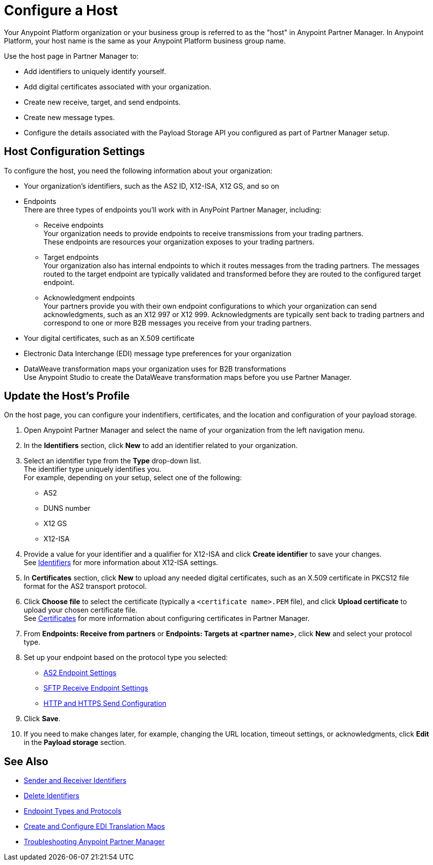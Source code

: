 = Configure a Host

Your Anypoint Platform organization or your business group is referred to as the "host" in Anypoint Partner Manager. In Anypoint Platform, your host name is the same as your Anypoint Platform business group name. 

Use the host page in Partner Manager to:

* Add identifiers to uniquely identify yourself.
* Add digital certificates associated with your organization.
* Create new receive, target, and send endpoints.
* Create new message types.
* Configure the details associated with the Payload Storage API you configured as part of Partner Manager setup. 

== Host Configuration Settings

To configure the host, you need the following information about your organization:

* Your organization's identifiers, such as the AS2 ID, X12-ISA, X12 GS, and so on
* Endpoints +
There are three types of endpoints you'll work with in AnyPoint Partner Manager, including:
** Receive endpoints +
Your organization needs to provide endpoints to receive transmissions from your trading partners. +
These endpoints are resources your organization exposes to your trading partners.
** Target endpoints +
Your organization also has internal endpoints to which it routes messages from the trading partners. The messages routed to the target endpoint are typically validated and transformed before they are routed to the configured target endpoint.
** Acknowledgment endpoints +
Your partners provide you with their own endpoint configurations to which your organization can send acknowledgments, such as an X12 997 or X12 999. Acknowledgments are typically sent back to trading partners and correspond to one or more B2B messages you receive from your trading partners.
* Your digital certificates, such as an X.509 certificate
* Electronic Data Interchange (EDI) message type preferences for your organization
* DataWeave transformation maps your organization uses for B2B transformations +
Use Anypoint Studio to create the DataWeave transformation maps before you use Partner Manager.

== Update the Host's Profile

On the host page, you can configure your indentifiers, certificates, and the location and configuration of your payload storage.

. Open Anypoint Partner Manager and select the name of your organization from the left navigation menu. 
. In the *Identifiers* section, click *New* to add an identifier related to your organization.
. Select an identifier type from the *Type* drop-down list. +
The identifier type uniquely identifies you. +
For example, depending on your setup, select one of the following: 
* AS2
* DUNS number
* X12 GS
* X12-ISA
. Provide a value for your identifier and a qualifier for X12-ISA and click *Create identifier* to save your changes. +
See xref:x12-identity-settings.adoc[Identifiers] for more information about X12-ISA settings.
. In *Certificates* section, click *New* to upload any needed digital certificates, such as an X.509 certificate in PKCS12 file format for the AS2 transport protocol.
. Click *Choose file* to select the certificate (typically a `<certificate name>.PEM` file), and click *Upload certificate* to upload your chosen certificate file. +
See xref:Certificates.adoc[Certificates] for more information about configuring certificates in Partner Manager.
. From *Endpoints: Receive from partners* or *Endpoints: Targets at <partner name>*, click *New* and select your protocol type.
. Set up your endpoint based on the protocol type you selected:
* xref:endpoint-as2-receive.adoc[AS2 Endpoint Settings]
* xref:endpoint-sftp-receive-target.adoc[SFTP Receive Endpoint Settings]
* xref:endpoint-https-send.adoc[HTTP and HTTPS Send Configuration]
. Click *Save*.
. If you need to make changes later, for example, changing the URL location, timeout settings, or acknowledgments, click *Edit* in the *Payload storage* section.

== See Also

* xref:partner-manager-identifiers.adoc[Sender and Receiver Identifiers] 
* xref:delete-identifiers.adoc[Delete Identifiers] 
* xref:endpoints.adoc[Endpoint Types and Protocols]
* xref:partner-manager-maps.adoc[Create and Configure EDI Translation Maps]
* xref:troubleshooting.adoc[Troubleshooting Anypoint Partner Manager]